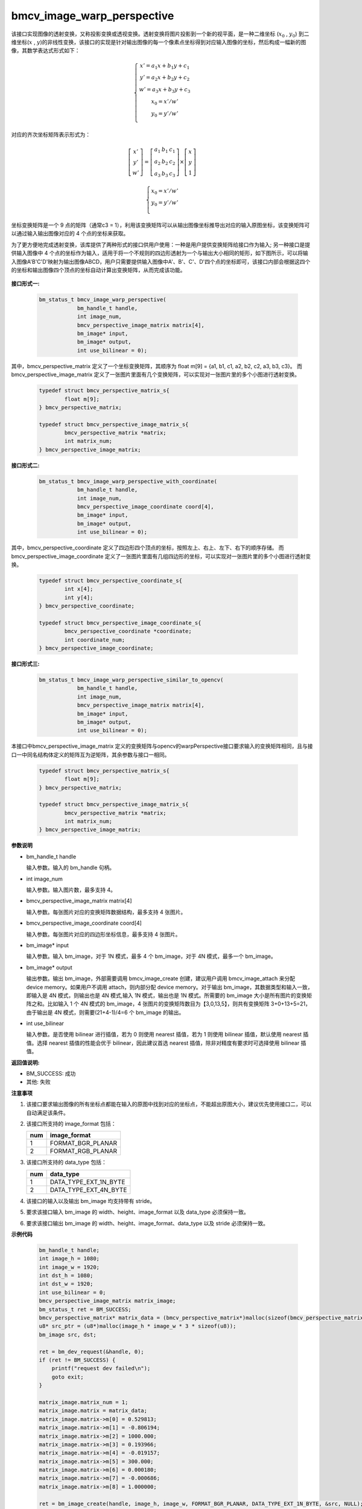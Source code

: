 bmcv_image_warp_perspective
============================

该接口实现图像的透射变换，又称投影变换或透视变换。透射变换将图片投影到一个新的视平面，是一种二维坐标 (:math:`x_0` , :math:`y_0`) 到二维坐标(:math:`x` , :math:`y`)的非线性变换，该接口的实现是针对输出图像的每一个像素点坐标得到对应输入图像的坐标，然后构成一幅新的图像，其数学表达式形式如下：

  .. math::

      \left\{
      \begin{array}{c}
      x'=a_1x+b_1y+c_1 \\
      y'=a_2x+b_2y+c_2 \\
      w'=a_3x+b_3y+c_3 \\
      x_0 = x' / w'          \\
      y_0 = y' / w'          \\
      \end{array}
      \right.

对应的齐次坐标矩阵表示形式为：

.. math::

      \left[\begin{matrix} x' \\ y' \\ w' \end{matrix} \right]=\left[\begin{matrix} a_1&b_1&c_1 \\ a_2&b_2&c_2 \\ a_3&b_3&c_3 \end{matrix} \right]\times \left[\begin{matrix} x \\ y \\ 1 \end{matrix} \right]

.. math::

      \left\{
      \begin{array}{c}
      x_0 = x' / w'   \\
      y_0 = y' / w'   \\
      \end{array}
      \right.


坐标变换矩阵是一个 9 点的矩阵（通常c3 = 1），利用该变换矩阵可以从输出图像坐标推导出对应的输入原图坐标，该变换矩阵可以通过输入输出图像对应的 4 个点的坐标来获取。

为了更方便地完成透射变换，该库提供了两种形式的接口供用户使用：一种是用户提供变换矩阵给接口作为输入; 另一种接口是提供输入图像中 4 个点的坐标作为输入，适用于将一个不规则的四边形透射为一个与输出大小相同的矩形，如下图所示，可以将输入图像A'B'C'D'映射为输出图像ABCD，用户只需要提供输入图像中A'、B'、C'、D'四个点的坐标即可，该接口内部会根据这四个的坐标和输出图像四个顶点的坐标自动计算出变换矩阵，从而完成该功能。

.. figure:: ./tpu_images/perspective.jpg
   :width: 1047px
   :height: 452px
   :scale: 50%
   :align: center


**接口形式一:**

    .. code-block:: c

        bm_status_t bmcv_image_warp_perspective(
                    bm_handle_t handle,
                    int image_num,
                    bmcv_perspective_image_matrix matrix[4],
                    bm_image* input,
                    bm_image* output,
                    int use_bilinear = 0);

其中，bmcv_perspective_matrix 定义了一个坐标变换矩阵，其顺序为 float m[9] = {a1, b1, c1, a2, b2, c2, a3, b3, c3}。
而 bmcv_perspective_image_matrix 定义了一张图片里面有几个变换矩阵，可以实现对一张图片里的多个小图进行透射变换。

    .. code-block:: c

        typedef struct bmcv_perspective_matrix_s{
                float m[9];
        } bmcv_perspective_matrix;

        typedef struct bmcv_perspective_image_matrix_s{
                bmcv_perspective_matrix *matrix;
                int matrix_num;
        } bmcv_perspective_image_matrix;

**接口形式二:**

    .. code-block:: c

        bm_status_t bmcv_image_warp_perspective_with_coordinate(
                    bm_handle_t handle,
                    int image_num,
                    bmcv_perspective_image_coordinate coord[4],
                    bm_image* input,
                    bm_image* output,
                    int use_bilinear = 0);

其中，bmcv_perspective_coordinate 定义了四边形四个顶点的坐标，按照左上、右上、左下、右下的顺序存储。
而 bmcv_perspective_image_coordinate 定义了一张图片里面有几组四边形的坐标，可以实现对一张图片里的多个小图进行透射变换。

    .. code-block:: c

        typedef struct bmcv_perspective_coordinate_s{
                int x[4];
                int y[4];
        } bmcv_perspective_coordinate;

        typedef struct bmcv_perspective_image_coordinate_s{
                bmcv_perspective_coordinate *coordinate;
                int coordinate_num;
        } bmcv_perspective_image_coordinate;

**接口形式三:**

    .. code-block:: c

        bm_status_t bmcv_image_warp_perspective_similar_to_opencv(
                    bm_handle_t handle,
                    int image_num,
                    bmcv_perspective_image_matrix matrix[4],
                    bm_image* input,
                    bm_image* output,
                    int use_bilinear = 0);

本接口中bmcv_perspective_image_matrix 定义的变换矩阵与opencv的warpPerspective接口要求输入的变换矩阵相同，且与接口一中同名结构体定义的矩阵互为逆矩阵，其余参数与接口一相同。

    .. code-block:: c

        typedef struct bmcv_perspective_matrix_s{
                float m[9];
        } bmcv_perspective_matrix;

        typedef struct bmcv_perspective_image_matrix_s{
                bmcv_perspective_matrix *matrix;
                int matrix_num;
        } bmcv_perspective_image_matrix;


**参数说明**

* bm_handle_t handle

  输入参数。输入的 bm_handle 句柄。

* int image_num

  输入参数。输入图片数，最多支持 4。

* bmcv_perspective_image_matrix matrix[4]

  输入参数。每张图片对应的变换矩阵数据结构，最多支持 4 张图片。

* bmcv_perspective_image_coordinate coord[4]

  输入参数。每张图片对应的四边形坐标信息，最多支持 4 张图片。

* bm_image\* input

  输入参数。输入 bm_image，对于 1N 模式，最多 4 个 bm_image，对于 4N 模式，最多一个 bm_image。

* bm_image\* output

  输出参数。输出 bm_image，外部需要调用 bmcv_image_create 创建，建议用户调用 bmcv_image_attach 来分配 device memory。如果用户不调用 attach，则内部分配 device memory。对于输出 bm_image，其数据类型和输入一致，即输入是 4N 模式，则输出也是 4N 模式,输入 1N 模式，输出也是 1N 模式。所需要的 bm_image 大小是所有图片的变换矩阵之和。比如输入 1 个 4N 模式的 bm_image，4 张图片的变换矩阵数目为【3,0,13,5】，则共有变换矩阵 3+0+13+5=21，由于输出是 4N 模式，则需要(21+4-1)/4=6 个 bm_image 的输出。

* int use_bilinear

  输入参数。是否使用 bilinear 进行插值，若为 0 则使用 nearest 插值，若为 1 则使用 bilinear 插值，默认使用 nearest 插值。选择 nearest 插值的性能会优于 bilinear，因此建议首选 nearest 插值，除非对精度有要求时可选择使用 bilinear 插值。


**返回值说明:**

* BM_SUCCESS: 成功

* 其他: 失败


**注意事项**

1. 该接口要求输出图像的所有坐标点都能在输入的原图中找到对应的坐标点，不能超出原图大小，建议优先使用接口二，可以自动满足该条件。

2. 该接口所支持的 image_format 包括：

   +-----+------------------------+
   | num | image_format           |
   +=====+========================+
   |  1  | FORMAT_BGR_PLANAR      |
   +-----+------------------------+
   |  2  | FORMAT_RGB_PLANAR      |
   +-----+------------------------+


3. 该接口所支持的 data_type 包括：

   +-----+------------------------+
   | num | data_type              |
   +=====+========================+
   |  1  | DATA_TYPE_EXT_1N_BYTE  |
   +-----+------------------------+
   |  2  | DATA_TYPE_EXT_4N_BYTE  |
   +-----+------------------------+

4. 该接口的输入以及输出 bm_image 均支持带有 stride。

5. 要求该接口输入 bm_image 的 width、height、image_format 以及 data_type 必须保持一致。

6. 要求该接口输出 bm_image 的 width、height、image_format、data_type 以及 stride 必须保持一致。


**示例代码**

    .. code-block:: c

        bm_handle_t handle;
        int image_h = 1080;
        int image_w = 1920;
        int dst_h = 1080;
        int dst_w = 1920;
        int use_bilinear = 0;
        bmcv_perspective_image_matrix matrix_image;
        bm_status_t ret = BM_SUCCESS;
        bmcv_perspective_matrix* matrix_data = (bmcv_perspective_matrix*)malloc(sizeof(bmcv_perspective_matrix));
        u8* src_ptr = (u8*)malloc(image_h * image_w * 3 * sizeof(u8));
        bm_image src, dst;

        ret = bm_dev_request(&handle, 0);
        if (ret != BM_SUCCESS) {
            printf("request dev failed\n");
            goto exit;
        }

        matrix_image.matrix_num = 1;
        matrix_image.matrix = matrix_data;
        matrix_image.matrix->m[0] = 0.529813;
        matrix_image.matrix->m[1] = -0.806194;
        matrix_image.matrix->m[2] = 1000.000;
        matrix_image.matrix->m[3] = 0.193966;
        matrix_image.matrix->m[4] = -0.019157;
        matrix_image.matrix->m[5] = 300.000;
        matrix_image.matrix->m[6] = 0.000180;
        matrix_image.matrix->m[7] = -0.000686;
        matrix_image.matrix->m[8] = 1.000000;

        ret = bm_image_create(handle, image_h, image_w, FORMAT_BGR_PLANAR, DATA_TYPE_EXT_1N_BYTE, &src, NULL);
        if (ret != BM_SUCCESS) {
            printf("bm_image_create failed. ret = %d\n", ret);
            goto exit;
        }

        ret = bm_image_create(handle, dst_h, dst_w, FORMAT_BGR_PLANAR, DATA_TYPE_EXT_1N_BYTE, &dst, NULL);
        if (ret != BM_SUCCESS) {
            printf("bm_image_create failed. ret = %d\n", ret);
            goto exit;
        }

        memset(src_ptr, 148, image_h * image_w * 3);

        ret = bm_image_copy_host_to_device(src, (void**)&src_ptr);
        if (ret != BM_SUCCESS) {
            printf("bm_image_copy_host_to_device failed. ret = %d\n", ret);
            goto exit;
        }

        ret = bmcv_image_warp_perspective(handle, 1, &matrix_image, &src, &dst, use_bilinear);
        if (ret != BM_SUCCESS) {
            printf("bmcv_image_warp_perspective failed. ret = %d\n", ret);
            goto exit;
        }

        bm_image_destroy(src);
        bm_image_destroy(dst);
        bm_dev_free(handle);

        exit:
        free(matrix_data);
        free(src_ptr);
        return ret;